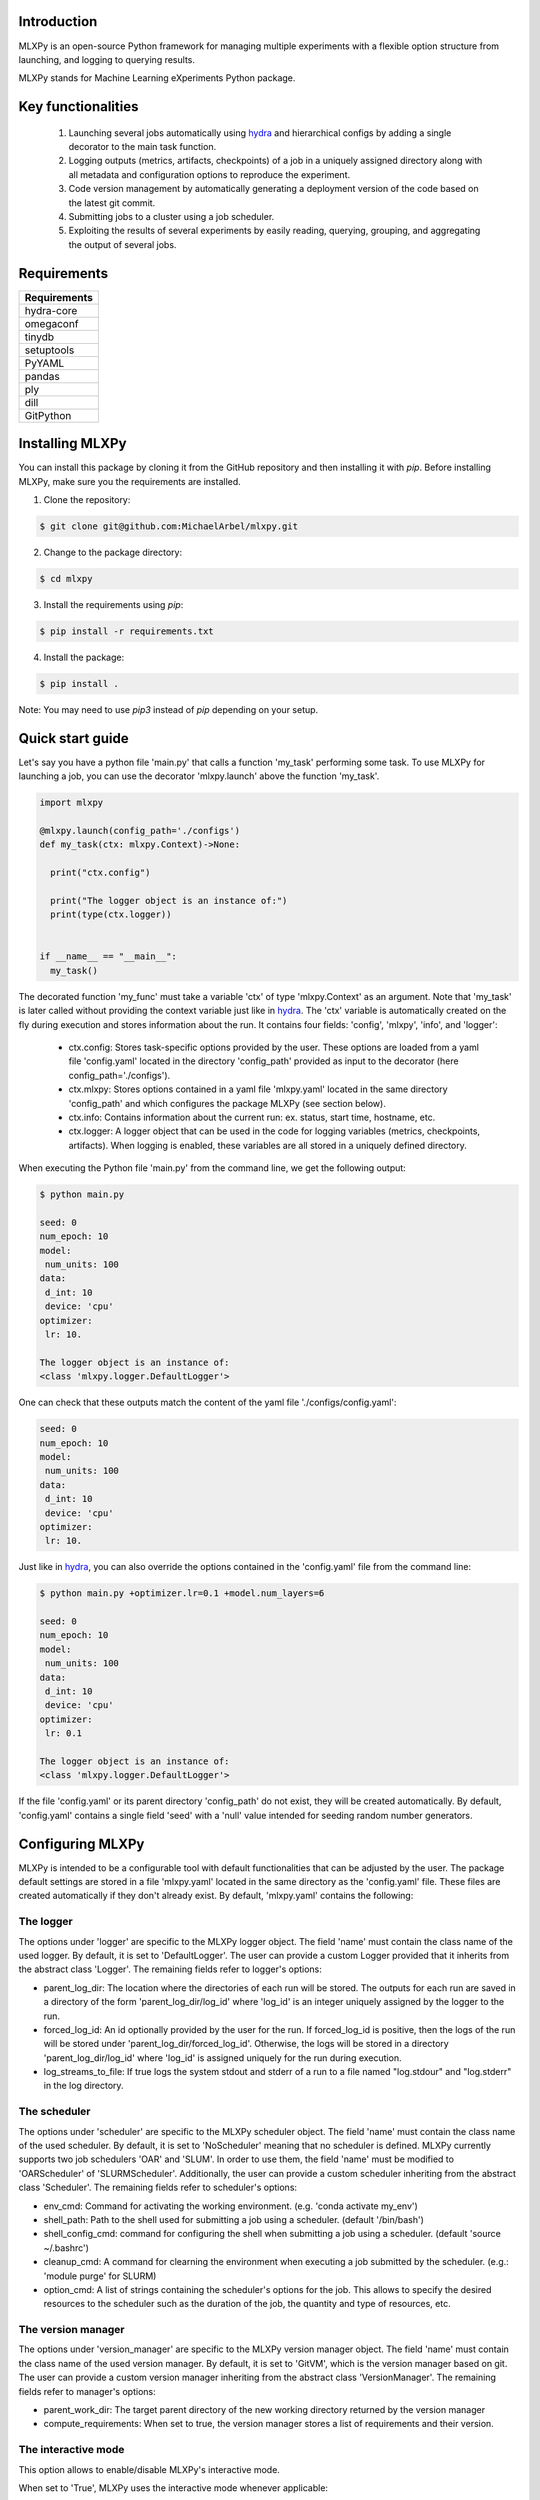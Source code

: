 Introduction
^^^^^^^^^^^^

MLXPy is an open-source Python framework for managing multiple experiments with a flexible option structure from launching, and logging to querying results. 

MLXPy stands for Machine Learning eXperiments Python package.


Key functionalities
^^^^^^^^^^^^^^^^^^^
  1. Launching several jobs automatically using `hydra <https://hydra.cc/>`_ and hierarchical configs by adding a single decorator to the main task function.   
  2. Logging outputs (metrics, artifacts, checkpoints) of a job in a uniquely assigned directory along with all metadata and configuration options to reproduce the experiment.
  3. Code version management by automatically generating a deployment version of the code based on the latest git commit. 
  4. Submitting jobs to a cluster using a job scheduler. 
  5. Exploiting the results of several experiments by easily reading, querying, grouping, and aggregating the output of several jobs. 


Requirements
^^^^^^^^^^^^


.. list-table::
   :header-rows: 1
   :class: left

   * - Requirements
   * - hydra-core
   * - omegaconf
   * - tinydb
   * - setuptools
   * - PyYAML
   * - pandas
   * - ply
   * - dill
   * - GitPython


Installing MLXPy
^^^^^^^^^^^^^^^^

You can install this package by cloning it from the GitHub repository
and then installing it with `pip`. Before installing MLXPy, make sure you the requirements are installed.


1. Clone the repository:

.. code-block:: console
   
   $ git clone git@github.com:MichaelArbel/mlxpy.git

2. Change to the package directory:

.. code-block:: console
   
   $ cd mlxpy

3. Install the requirements using `pip`:

.. code-block:: console
   
   $ pip install -r requirements.txt

4. Install the package:

.. code-block:: console
   
   $ pip install .

Note: You may need to use `pip3` instead of `pip` depending on your setup.






Quick start guide
^^^^^^^^^^^^^^^^^

Let's say you have a python file 'main.py' that calls a function 'my_task' performing some task. To use MLXPy for launching a job, you can use the decorator 'mlxpy.launch' above the function 'my_task'. 

.. code-block:: python

   import mlxpy 

   @mlxpy.launch(config_path='./configs')
   def my_task(ctx: mlxpy.Context)->None:

     print("ctx.config")

     print("The logger object is an instance of:")
     print(type(ctx.logger))


   if __name__ == "__main__":
     my_task()

The decorated function 'my_func' must take a  variable 'ctx' of type 'mlxpy.Context' as an argument. Note that 'my_task' is later called without providing the context variable just like in  `hydra <https://hydra.cc/>`_.
The 'ctx' variable is automatically created on the fly during execution and stores information about the run. It contains four fields: 'config', 'mlxpy', 'info', and 'logger':

  * ctx.config: Stores task-specific options provided by the user. These options are loaded from a yaml file 'config.yaml' located in the directory 'config_path' provided as input to the decorator (here config_path='./configs').  
  * ctx.mlxpy: Stores options contained in a yaml file 'mlxpy.yaml' located in the same directory 'config_path' and which configures the package MLXPy (see section below).  
  * ctx.info: Contains information about the current run: ex. status, start time, hostname, etc. 
  * ctx.logger: A logger object that can be used in the code for logging variables (metrics, checkpoints, artifacts). When logging is enabled, these variables are all stored in a uniquely defined directory. 

When executing the Python file 'main.py' from the command line, we get the following output:

.. code-block:: console

   $ python main.py

   seed: 0
   num_epoch: 10
   model:
    num_units: 100
   data:
    d_int: 10
    device: 'cpu'
   optimizer:
    lr: 10.

   The logger object is an instance of:
   <class 'mlxpy.logger.DefaultLogger'>
   
One can check that these outputs match the content of the yaml file './configs/config.yaml':

.. code-block:: yaml
  
   seed: 0
   num_epoch: 10
   model:
    num_units: 100
   data:
    d_int: 10
    device: 'cpu'
   optimizer:
    lr: 10.

Just like in `hydra <https://hydra.cc/>`_, you can also override the options contained in the 'config.yaml' file from the command line: 

.. code-block:: console

   $ python main.py +optimizer.lr=0.1 +model.num_layers=6
   
   seed: 0
   num_epoch: 10
   model:
    num_units: 100
   data:
    d_int: 10
    device: 'cpu'
   optimizer:
    lr: 0.1

   The logger object is an instance of:
   <class 'mlxpy.logger.DefaultLogger'>

If the file 'config.yaml' or its parent directory 'config_path' do not exist, they will be created automatically. By default, 'config.yaml' contains a single field 'seed' with a 'null' value intended for seeding random number generators.

.. code-block:: yaml
   :caption: ./configs/config.yaml

   seed: null




.. _Configuring_mlxpy:

Configuring MLXPy
^^^^^^^^^^^^^^^^^

MLXPy is intended to be a configurable tool with default functionalities that can be adjusted by the user. 
The package default settings are stored in a file 'mlxpy.yaml' located in the same directory as the 'config.yaml' file. These files are created automatically if they don't already exist. 
By default, 'mlxpy.yaml' contains the following:

.. code-block:: yaml
   :caption: ./configs/mlxpy.yaml

   logger:
     name: DefaultLogger
     parent_log_dir: ./logs
     forced_log_id: -1
     log_streams_to_file: false
   scheduler:
     name: NoScheduler
     shell_path: ''
     shell_config_cmd: ''
     env_cmd: ''
     cleanup_cmd: ''
     option_cmd: []
   version_manager:
     name: GitVM
     parent_work_dir: ./.workdir
     compute_requirements: false
   use_version_manager: false
   use_scheduler: false
   use_logger: true
   interactive_mode: true

The logger
""""""""""
The options under 'logger' are specific to the MLXPy logger object. The field 'name' must contain the class name of the used logger. By default, it is set to 'DefaultLogger'. The user can provide a custom Logger provided that it inherits from the abstract class 'Logger'. The remaining fields refer to logger's options:

- parent_log_dir: The location where the directories of each run will be stored. The outputs for each run are saved in a directory of the form 
  'parent_log_dir/log_id' where 'log_id' is an integer uniquely assigned by the logger to the run.
- forced_log_id: An id optionally provided by the user for the run. If forced_log_id is positive, then the logs of the run will be stored under 'parent_log_dir/forced_log_id'. Otherwise, the logs will be stored in a directory 'parent_log_dir/log_id' where 'log_id' is assigned uniquely for the run during execution. 
- log_streams_to_file: If true logs the system stdout and stderr of a run to a file named "log.stdour" and "log.stderr" in the log directory.

The scheduler
"""""""""""""
The options under 'scheduler' are specific to the MLXPy scheduler object. The field 'name' must contain the class name of the used scheduler. By default, it is set to 'NoScheduler' meaning that no scheduler is defined. MLXPy currently supports two job schedulers 'OAR' and 'SLUM'. In order to use them, the field 'name' must be modified to 'OARScheduler' of 'SLURMScheduler'. Additionally, the user can provide a custom scheduler inheriting from the abstract class 'Scheduler'. The remaining fields refer to scheduler's options:

- env_cmd: Command for activating the working environment. (e.g. 'conda activate my_env')
- shell_path: Path to the shell used for submitting a job using a scheduler. (default '/bin/bash')
- shell_config_cmd: command for configuring the shell when submitting a job using a scheduler. (default 'source ~/.bashrc')
- cleanup_cmd: A command for clearning the environment when executing a job submitted by the scheduler. (e.g.: 'module purge' for SLURM) 
- option_cmd: A list of strings containing the scheduler's options for the job. This allows to specify the desired resources to the scheduler such as the duration of the job, the quantity and type of resources, etc. 


The version manager
"""""""""""""""""""
The options under 'version_manager' are specific to the MLXPy version manager object. The field 'name' must contain the class name of the used version manager. By default, it is set to 'GitVM', which is the version manager based on git. The user can provide a custom version manager inheriting from the abstract class 'VersionManager'. The remaining fields refer to manager's options:

- parent_work_dir: The target parent directory of the new working directory returned by the version manager
- compute_requirements: When set to true, the version manager stores a list of requirements and their version.


The interactive mode
""""""""""""""""""""
This option allows to enable/disable MLXPy's interactive mode. 

When set to 'True', MLXPy uses the interactive mode whenever applicable:
  
  - Sheduling: When 'use_scheduler==True' and 'scheduler.name=="NoScheduler"', MLXPy asks the user to select a valid scheduler.
  - Version managment: When 'use_version_manager==True', MLXPy asks the user to handle uncommited/untracked files and to choose the location from which code will be executed: 
      
When set to 'False', no interactive mode is used and the following behavior occurs:

  - Sheduling: When 'use_scheduler==True' and 'scheduler.name=="NoScheduler"' MLXPy throws an error.
  -  Version managment: When 'use_version_manager==True':

    * Existing untracked files or uncommitted changes are ignored.
    * A copy of the code is made based on the latest commit (if not already existing) and code is executed from there. 


Overriding MLXPy's settings
"""""""""""""""""""""""""""

It is possible to override these options from the command line by adding the prefix '+mlxpy' before the options. For instance, setting the option 'use_logger' to False disables logging. In this case, the logger object in ctx.logger has a 'Null' value: 

.. code-block:: console

   $ python main.py +mlxpy.use_logger=false 
   
   seed: null
   model:
     num_layers: 4
   optimizer:
     lr: 1e-3

   The logger object is an instance of:
   <class 'NoneType'>  

Acknowledgments
^^^^^^^^^^^^^^^

I would like to acknowledge the following contributors for their contributions to the development of this package:

- `Alexandre Zouaoui <https://azouaoui.me/>`_ kindly shared his python implementation for creating job scripts and submiting them to a cluster. His code served as the basis for the implementation of the Scheduler class. While I have significantly modified the process of job submission, by integrating it with MLXpy's launching functionality, I am grateful for Alexandre's contribution which were invaluable to the development of this project.


- `Juliette Marrie <https://www.linkedin.com/in/juliette-marrie-5b8a59179/?originalSubdomain=fr>`_ tested a premature version of MLXPy. I am grateful for her feedback which was extremetly helpful for shaping and improving MLXPy's functionalities.  

- `Romain Ménégaux <https://www.linkedin.com/in/romain-menegaux-88a147134/?originalSubdomain=fr>`_ provided valuable feedback and suggestions to improve MLXPy. He also found and reported several bugs in the software which helped improve its quality and stability. 



Citing MLXPy
^^^^^^^^^^^^

If you use MLXPy in your research please use the following BibTeX entry:


.. code-block:: bibtex 

   @Misc{Arbel2023MLXPy,
     author = {Michae Arbel},
     title = {MLXPy},
     howpublished = {Github},
     year = {2023},
     url = {https://github.com/MichaelArbel/mlxpy}
   }

